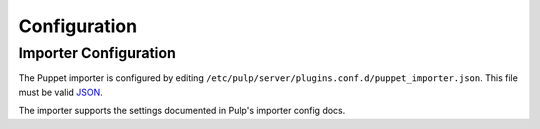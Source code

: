 #############
Configuration
#############

**********************
Importer Configuration
**********************

The Puppet importer is configured by editing
``/etc/pulp/server/plugins.conf.d/puppet_importer.json``. This file must be valid `JSON`_.

.. _JSON: http://json.org/

The importer supports the settings documented in Pulp's importer config docs.
